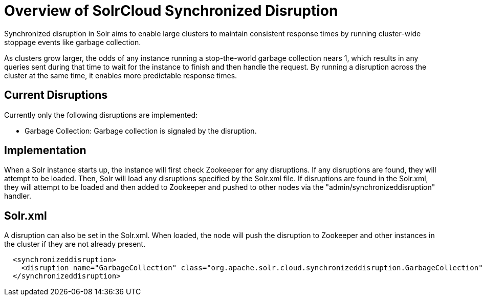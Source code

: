 = Overview of SolrCloud Synchronized Disruption
:page-toclevels: 1
:page-tocclass: right
// Licensed to the Apache Software Foundation (ASF) under one
// or more contributor license agreements.  See the NOTICE file
// distributed with this work for additional information
// regarding copyright ownership.  The ASF licenses this file
// to you under the Apache License, Version 2.0 (the
// "License"); you may not use this file except in compliance
// with the License.  You may obtain a copy of the License at
//
//   http://www.apache.org/licenses/LICENSE-2.0
//
// Unless required by applicable law or agreed to in writing,
// software distributed under the License is distributed on an
// "AS IS" BASIS, WITHOUT WARRANTIES OR CONDITIONS OF ANY
// KIND, either express or implied.  See the License for the
// specific language governing permissions and limitations
// under the License.

Synchronized disruption in Solr aims to enable large clusters to maintain consistent response times by running cluster-wide stoppage events like garbage collection.

As clusters grow larger, the odds of any instance running a stop-the-world garbage collection nears 1, which results in any queries sent during that time to wait for the instance to finish and then handle the request.  By running a disruption across the cluster at the same time, it enables more predictable response times.

== Current Disruptions
Currently only the following disruptions are implemented:

* Garbage Collection: Garbage collection is signaled by the disruption.

== Implementation

When a Solr instance starts up, the instance will first check Zookeeper for any disruptions.  If any disruptions are found, they will attempt to be loaded.  Then, Solr will load any disruptions specified by the Solr.xml file. If disruptions are found in the Solr.xml, they will attempt to be loaded and then added to Zookeeper and pushed to other nodes via the "admin/synchronizeddisruption" handler.

== Solr.xml

A disruption can also be set in the Solr.xml.  When loaded, the node will push the disruption to Zookeeper and other instances in the cluster if they are not already present.

[source,xml]
----
  <synchronizeddisruption>
    <disruption name="GarbageCollection" class="org.apache.solr.cloud.synchronizeddisruption.GarbageCollection" cron="0/30 * * * * ?" />
  </synchronizeddisruption>
----

